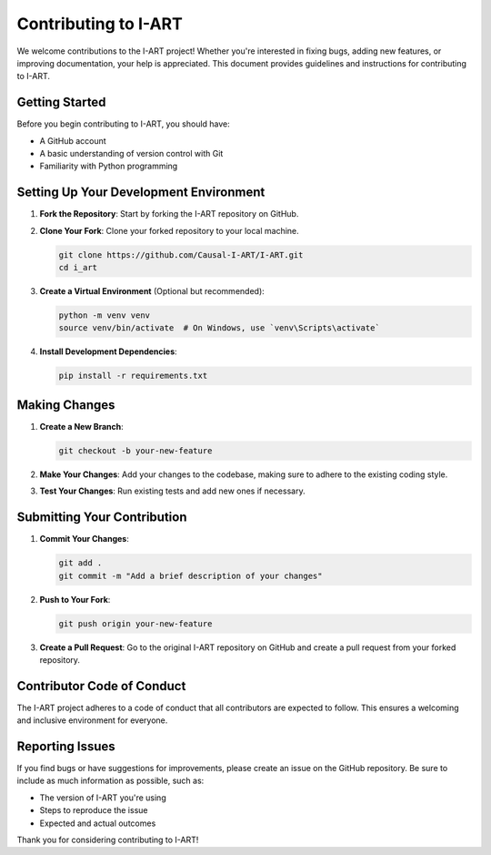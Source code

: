 Contributing to I-ART
=====================

We welcome contributions to the I-ART project! Whether you're interested in fixing bugs, adding new features, or improving documentation, your help is appreciated. This document provides guidelines and instructions for contributing to I-ART.

Getting Started
---------------

Before you begin contributing to I-ART, you should have:

- A GitHub account
- A basic understanding of version control with Git
- Familiarity with Python programming

Setting Up Your Development Environment
---------------------------------------

1. **Fork the Repository**: Start by forking the I-ART repository on GitHub.

2. **Clone Your Fork**: Clone your forked repository to your local machine.

   .. code-block:: console

      git clone https://github.com/Causal-I-ART/I-ART.git
      cd i_art

3. **Create a Virtual Environment** (Optional but recommended):

   .. code-block:: console

      python -m venv venv
      source venv/bin/activate  # On Windows, use `venv\Scripts\activate`

4. **Install Development Dependencies**:

   .. code-block:: console

      pip install -r requirements.txt

Making Changes
--------------

1. **Create a New Branch**:

   .. code-block:: console

      git checkout -b your-new-feature

2. **Make Your Changes**: Add your changes to the codebase, making sure to adhere to the existing coding style.

3. **Test Your Changes**: Run existing tests and add new ones if necessary.

Submitting Your Contribution
----------------------------

1. **Commit Your Changes**:

   .. code-block:: console

      git add .
      git commit -m "Add a brief description of your changes"

2. **Push to Your Fork**:

   .. code-block:: console

      git push origin your-new-feature

3. **Create a Pull Request**: Go to the original I-ART repository on GitHub and create a pull request from your forked repository.

Contributor Code of Conduct
---------------------------

The I-ART project adheres to a code of conduct that all contributors are expected to follow. This ensures a welcoming and inclusive environment for everyone.

Reporting Issues
----------------

If you find bugs or have suggestions for improvements, please create an issue on the GitHub repository. Be sure to include as much information as possible, such as:

- The version of I-ART you're using
- Steps to reproduce the issue
- Expected and actual outcomes

Thank you for considering contributing to I-ART!
